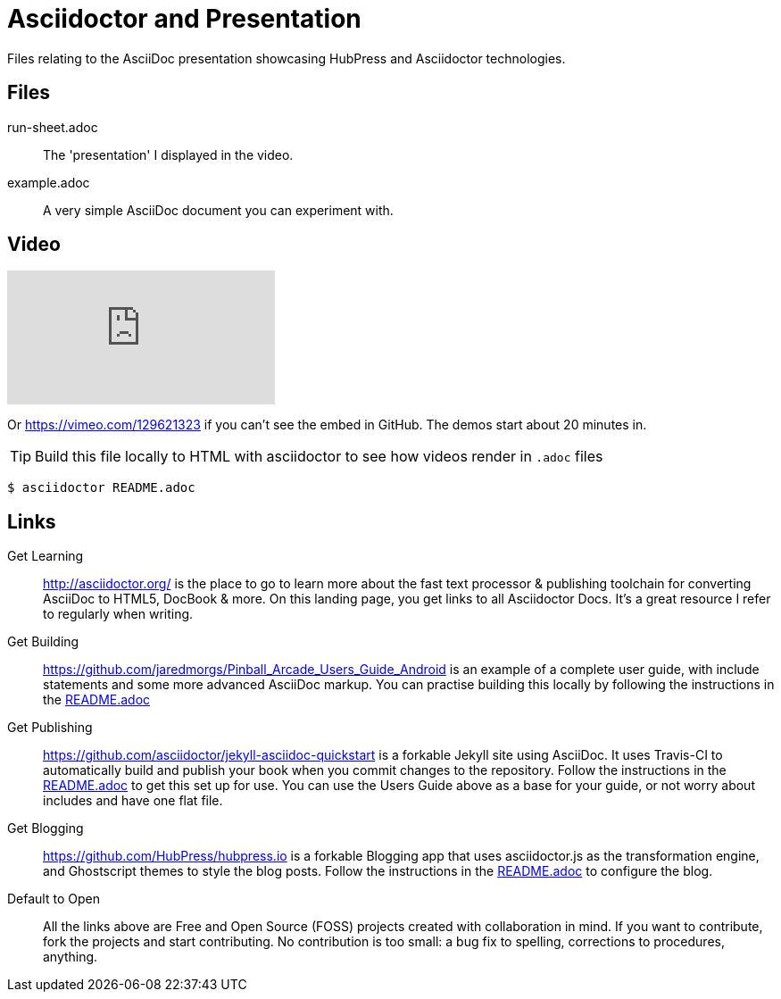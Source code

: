 = Asciidoctor and Presentation
Files relating to the AsciiDoc presentation showcasing HubPress and Asciidoctor technologies.

== Files

run-sheet.adoc:: 
  The 'presentation' I displayed in the video.
example.adoc::
  A very simple AsciiDoc document you can experiment with.

== Video

video::129621323[vimeo] 

Or https://vimeo.com/129621323 if you can't see the embed in GitHub. The demos start about 20 minutes in.

TIP: Build this file locally to HTML with asciidoctor to see how videos render in `.adoc` files

  $ asciidoctor README.adoc

== Links

Get Learning::
  http://asciidoctor.org/ is the place to go to learn more about the fast text processor & publishing toolchain for converting AsciiDoc to HTML5, DocBook & more. On this landing page, you get links to all Asciidoctor Docs. It's a great resource I refer to regularly when writing. 

Get Building::
  https://github.com/jaredmorgs/Pinball_Arcade_Users_Guide_Android is an example of a complete user guide, with include statements and some more advanced AsciiDoc markup. You can practise building this locally by following the instructions in the https://github.com/jaredmorgs/Pinball_Arcade_Users_Guide_Android/blob/master/README.adoc[README.adoc] 

Get Publishing::
  https://github.com/asciidoctor/jekyll-asciidoc-quickstart is a forkable Jekyll site using AsciiDoc. It uses Travis-CI to automatically build and publish your book when you commit changes to the repository. Follow the instructions in the https://github.com/asciidoctor/jekyll-asciidoc-quickstart/blob/master/README.adoc[README.adoc] to get this set up for use. You can use the Users Guide above as a base for your guide, or not worry about includes and have one flat file. 

Get Blogging::
  https://github.com/HubPress/hubpress.io is a forkable Blogging app that uses asciidoctor.js as the transformation engine, and Ghostscript themes to style the blog posts. Follow the instructions in the https://github.com/HubPress/hubpress.io/blob/master/README.adoc[README.adoc] to configure the blog. 

Default to Open::
  All the links above are Free and Open Source (FOSS) projects created with collaboration in mind. If you want to contribute, fork the projects and start contributing. No contribution is too small: a bug fix to spelling, corrections to procedures, anything.
